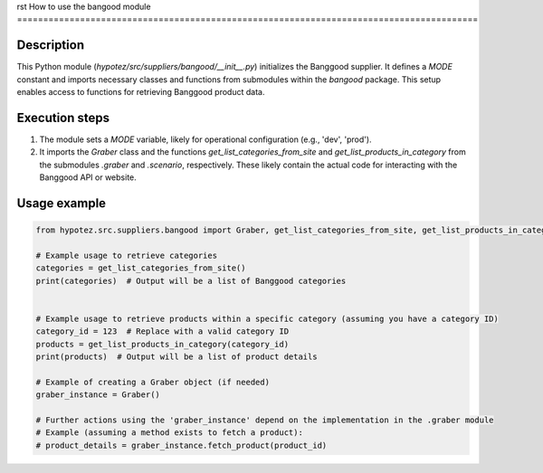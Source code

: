 rst
How to use the bangood module
========================================================================================

Description
-------------------------
This Python module (`hypotez/src/suppliers/bangood/__init__.py`) initializes the Banggood supplier. It defines a `MODE` constant and imports necessary classes and functions from submodules within the `bangood` package. This setup enables access to functions for retrieving Banggood product data.

Execution steps
-------------------------
1. The module sets a `MODE` variable, likely for operational configuration (e.g., 'dev', 'prod').
2. It imports the `Graber` class and the functions `get_list_categories_from_site` and `get_list_products_in_category` from the submodules `.graber` and `.scenario`, respectively.  These likely contain the actual code for interacting with the Banggood API or website.

Usage example
-------------------------
.. code-block:: python

    from hypotez.src.suppliers.bangood import Graber, get_list_categories_from_site, get_list_products_in_category

    # Example usage to retrieve categories
    categories = get_list_categories_from_site()
    print(categories)  # Output will be a list of Banggood categories


    # Example usage to retrieve products within a specific category (assuming you have a category ID)
    category_id = 123  # Replace with a valid category ID
    products = get_list_products_in_category(category_id)
    print(products)  # Output will be a list of product details

    # Example of creating a Graber object (if needed)
    graber_instance = Graber()

    # Further actions using the 'graber_instance' depend on the implementation in the .graber module
    # Example (assuming a method exists to fetch a product):
    # product_details = graber_instance.fetch_product(product_id)